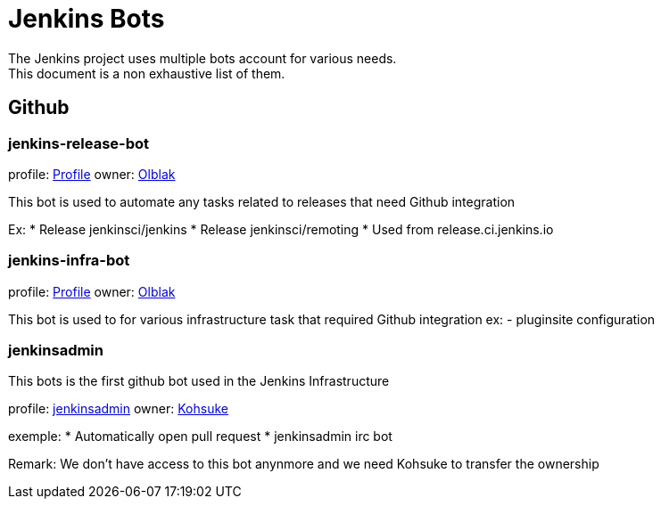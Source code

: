 = Jenkins Bots
The Jenkins project uses multiple bots account for various needs.
This document is a non exhaustive list of them.

== Github

=== jenkins-release-bot

profile: link:https://github.com/jenkins-release-bot[Profile]
owner: link:https://github.com/olblak[Olblak]

This bot is used to automate any tasks related to releases that need Github integration

Ex:
* Release jenkinsci/jenkins
* Release jenkinsci/remoting
* Used from release.ci.jenkins.io


=== jenkins-infra-bot

profile: https://github.com/jenkins-infra-bot[Profile]
owner: https://github.com/olblak[Olblak]

This bot is used to for various infrastructure task that required Github integration
ex:
- pluginsite configuration

=== jenkinsadmin

This bots is the first github bot used in the Jenkins Infrastructure

profile: https://github.com/jenkinsadmin/[jenkinsadmin]
owner: https://github.com/kohsuke[Kohsuke]

exemple:
* Automatically open pull request
* jenkinsadmin irc bot

Remark: We don't have access to this bot anynmore and we need Kohsuke to transfer the ownership
